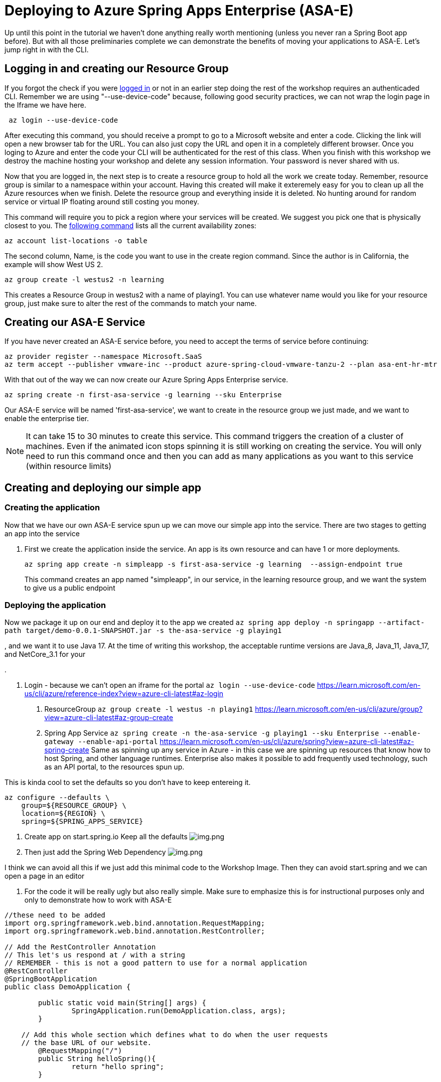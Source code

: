 
= Deploying to Azure Spring Apps Enterprise (ASA-E)

Up until this point in the tutorial we haven't done anything really worth mentioning (unless you never ran a Spring Boot app before). But with all those
preliminaries complete we can demonstrate the benefits of moving your applications to ASA-E. Let's jump right in with the CLI.

== Logging in and creating our Resource Group

If you forgot the check if you were https://learn.microsoft.com/en-us/cli/azure/reference-index?view=azure-cli-latest#az-login[logged in] or not in an earlier step doing the rest of the workshop requires an authenticaded CLI. Remember we are using "--use-device-code" because, following good security practices, we can not wrap the login page in the Iframe we have here.

[source, bash, role=execute]
----
 az login --use-device-code
----

After executing this command, you should receive a prompt to go to a Microsoft website and enter a code. Clicking the link will open a new browser tab for the URL. You can also just copy the URL and open it in a completely different browser. Once you loging to Azure and enter the code your CLI will be authenticated for the rest of this class. When you finish with this workshop we destroy the machine hosting your workshop and delete any session information. Your password is never shared with us.

Now that you are logged in, the next step is to create a resource group to hold all the work we create today. Remember, resource group is similar to a namespace within your account. Having this created will make it exteremely easy for you to clean up all the Azure resources when we finish. Delete the resource group and everything inside it is deleted. No hunting around for random service or virtual IP floating around still costing you money.

This command will require you to pick a region where your services will be created. We suggest you pick one that is physically closest to you.  The https://stackoverflow.com/questions/44143981/is-there-an-api-to-list-all-azure-regions[following command] lists all the current availability zones:

[source, bash, role=execute]
----
az account list-locations -o table
----

The second column, Name, is the code you want to use in the create region command. Since the author is in California, the example will show West US 2.

[source, bash, role=copy]
----
az group create -l westus2 -n learning
----

This creates a Resource Group in westus2 with a name of playing1. You can use whatever name would you like for your resource group, just make sure to alter the rest of the commands to match your name.


== Creating our ASA-E Service

If you have never created an ASA-E service before, you need to accept the terms of service before continuing:

[source, bash, role=execute]
----
az provider register --namespace Microsoft.SaaS
az term accept --publisher vmware-inc --product azure-spring-cloud-vmware-tanzu-2 --plan asa-ent-hr-mtr
----

With that out of the way we can now create our Azure Spring Apps Enterprise service.

[source, bash, role=copy]
----
az spring create -n first-asa-service -g learning --sku Enterprise
----

Our ASA-E service will be named 'first-asa-service', we want to create in the resource group we just made, and we want to enable the enterprise tier.

NOTE: It can take 15 to 30 minutes to create this service. This command triggers the creation of a cluster of machines. Even if the animated icon stops spinning it is still working on creating the service. You will only need to run this command once and then you can add as many applications as you want to this service (within resource limits)

== Creating and deploying our simple app

=== Creating the application
Now that we have our own ASA-E service spun up we can move our simple app into the service. There are two stages to getting an app into the service

1. First we create the application inside the service. An app is its own resource and can have 1 or more deployments.
+
[source, bash, role=execute]
----
az spring app create -n simpleapp -s first-asa-service -g learning  --assign-endpoint true
----
+
This command creates an app named "simpleapp", in our service, in the learning resource group, and we want the system to give us a public endpoint

=== Deploying the application

Now we package it up on our end and deploy it to the app we created
`az spring app deploy -n springapp --artifact-path target/demo-0.0.1-SNAPSHOT.jar -s the-asa-service -g playing1`

, and we want it to use Java 17.
At the time of writing this workshop, the acceptable runtime versions are Java_8, Java_11, Java_17, and NetCore_3.1 for your



.


1. Login - because we can't open an iframe for the portal
 `az login --use-device-code`
 https://learn.microsoft.com/en-us/cli/azure/reference-index?view=azure-cli-latest#az-login

. ResourceGroup
 `az group create -l westus -n playing1`
 https://learn.microsoft.com/en-us/cli/azure/group?view=azure-cli-latest#az-group-create

. Spring App Service
 `az spring create -n the-asa-service -g playing1 --sku Enterprise  --enable-gateway --enable-api-portal`
 https://learn.microsoft.com/en-us/cli/azure/spring?view=azure-cli-latest#az-spring-create
 Same as spinning up any service in Azure - in this case we are spinning up resources that know how to host Spring, and other language runtimes.
 Enterprise also makes it possible to add frequently used technology, such as an API portal, to the resources spun up.

This is kinda cool to set the defaults so you don't have to keep entereing it.

[source,shell]
----
az configure --defaults \
    group=${RESOURCE_GROUP} \
    location=${REGION} \
    spring=${SPRING_APPS_SERVICE}
----

. Create app on start.spring.io
 Keep all the defaults
 image:images/create-app-startspring.png[img.png]

. Then just add the Spring Web Dependency
 image:images/create-app-dependencies.png[img.png]

I think we can avoid all this if we just add this minimal code to the Workshop Image. Then they can avoid start.spring and we can open a page in an editor

. For the code it will be really ugly but also really simple. Make sure to emphasize this is for instructional purposes only and only to demonstrate how to work with ASA-E
[source,java]
----
//these need to be added
import org.springframework.web.bind.annotation.RequestMapping;
import org.springframework.web.bind.annotation.RestController;

// Add the RestController Annotation
// This let's us respond at / with a string
// REMEMBER - this is not a good pattern to use for a normal application
@RestController
@SpringBootApplication
public class DemoApplication {

	public static void main(String[] args) {
		SpringApplication.run(DemoApplication.class, args);
	}

    // Add this whole section which defines what to do when the user requests
    // the base URL of our website.
	@RequestMapping("/")
	public String helloSpring(){
		return "hello spring";
	}

}
----

. Not sure I want them to run it locally - not sure that is important, though it is simple to do
. First create the app with nothing it in
`az spring app create -n springapp -s the-asa-service -g playing1  --assign-endpoint true --cpu 2 --memory 3`
. Now we package it up on our end and deploy it to the app we created
 `az spring app deploy -n springapp --artifact-path target/demo-0.0.1-SNAPSHOT.jar -s the-asa-service -g playing1`

If you area already familiar with Azure Spring Apps concepts and terminology feel free to skip
this module. This page is intended to help developer new to Azure understand some of the common concepts and terms

NOTE FOR AUTHORS The pages are based on this outline
https://onevmw-my.sharepoint.com/:w:/g/personal/spousty_vmware_com/EfM2l_jNwS5ErTm0H_JNpTEByE57Wd-nFMGw3TBDxbMMLw